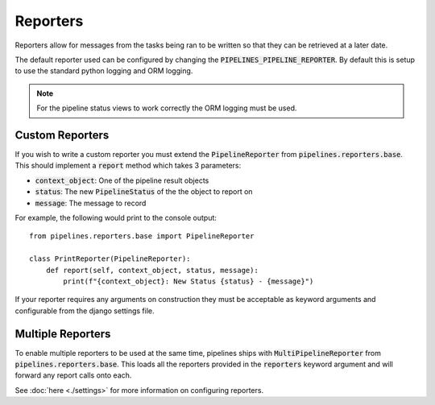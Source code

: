 Reporters
=========

Reporters allow for messages from the tasks being ran to be written so that
they can be retrieved at a later date.

The default reporter used can be configured by changing the
:code:`PIPELINES_PIPELINE_REPORTER`. By default this is setup to use the
standard python logging and ORM logging.

.. note::
   For the pipeline status views to work correctly the ORM logging must be
   used.

Custom Reporters
----------------

If you wish to write a custom reporter you must extend the :code:`PipelineReporter`
from :code:`pipelines.reporters.base`. This should implement a :code:`report`
method which takes 3 parameters:

* :code:`context_object`: One of the pipeline result objects
* :code:`status`: The new :code:`PipelineStatus` of the the object to report on
* :code:`message`: The message to record

For example, the following would print to the console output::

    from pipelines.reporters.base import PipelineReporter

    class PrintReporter(PipelineReporter):
        def report(self, context_object, status, message):
            print(f"{context_object}: New Status {status} - {message}")

If your reporter requires any arguments on construction they must be acceptable as
keyword arguments and configurable from the django settings file.

Multiple Reporters
------------------

To enable multiple reporters to be used at the same time, pipelines ships
with :code:`MultiPipelineReporter` from :code:`pipelines.reporters.base`.
This loads all the reporters provided in the :code:`reporters` keyword argument
and will forward any report calls onto each.

See :doc:`here <./settings>` for more information on configuring reporters.
